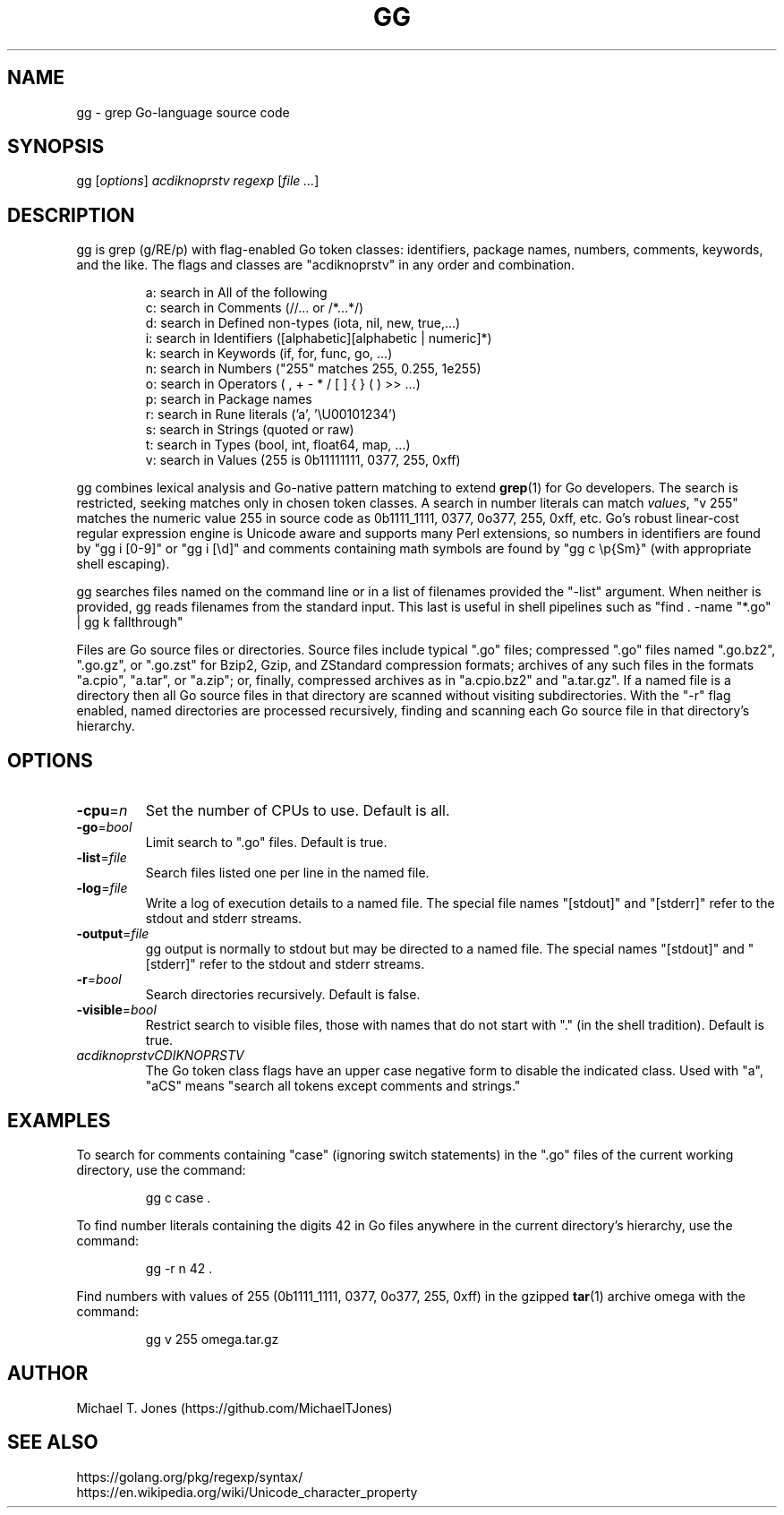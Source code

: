 .TH GG 1
.SH NAME
gg \- grep Go-language source code
.SH SYNOPSIS
gg [\fIoptions\fR] \fIacdiknoprstv\fR \fIregexp\fR [\fIfile ...\fR]
.SH DESCRIPTION
gg is grep (g/RE/p) with flag-enabled Go token classes: identifiers, package names,
numbers, comments, keywords, and the like. The flags and classes are "acdiknoprstv" in any
order and combination.
.PP
.RS
.nf
a: search in All of the following
c: search in Comments (//... or /*...*/)
d: search in Defined non-types (iota, nil, new, true,...)
i: search in Identifiers ([alphabetic][alphabetic | numeric]*)
k: search in Keywords (if, for, func, go, ...)
n: search in Numbers ("255" matches 255, 0.255, 1e255)
o: search in Operators ( , \^ + \^ - \^ * \^ / \^ [ \^ ] \^{ \^ } \^ (\^ ) \^ >>\^ ...)
p: search in Package names
r: search in Rune literals ('a', '\\U00101234')
s: search in Strings (quoted or raw)
t: search in Types (bool, int, float64, map, ...)
v: search in Values (255 is 0b11111111, 0377, 255, 0xff)
.fi
.RE
.PP
gg combines lexical analysis and Go-native pattern matching to extend
.BR grep (1)
for Go developers.
The search is restricted, seeking matches only in chosen token classes.
A search in number literals can match \fIvalues\fR, "v 255" matches the numeric value 255
in source code as 0b1111_1111, 0377, 0o377, 255, 0xff, etc.
Go's robust linear-cost regular expression engine is Unicode aware and supports many Perl extensions, so
numbers in identifiers are found by "gg i [0-9]" or "gg i [\\d]"
and comments containing math symbols are found by "gg c \\p{Sm}"  (with appropriate shell escaping).
.PP
gg searches files named on the command line or in a list of filenames provided
the "-list" argument. When neither is provided, gg reads filenames from the standard input.
This last is useful in shell pipelines such as "find . -name "*.go" | gg k fallthrough"
.PP
Files are Go source files or directories.
Source files include typical ".go"
files; compressed ".go" files named ".go.bz2", ".go.gz", or ".go.zst" for Bzip2, Gzip,
and ZStandard compression formats; archives of any such files in the formats "a.cpio",
"a.tar", or "a.zip"; or, finally, compressed archives as in "a.cpio.bz2" and "a.tar.gz".
If a named file is a directory then all Go source files in that directory are scanned
without visiting subdirectories.
With the "-r" flag enabled, named directories are
processed recursively, finding and scanning each Go source file in that directory's
hierarchy.
.SH OPTIONS
.TP
.BR \-cpu =\fIn\fR
Set the number of CPUs to use.
Default is all.
.TP
.BR \-go =\fIbool\fR
Limit search to ".go" files.
Default is true.
.TP
.BR \-list =\fIfile\fR
Search files listed one per line in the named file.
.TP
.BR \-log =\fIfile\fR
Write a log of execution details to a named file.
The special file names "[stdout]" and "[stderr]" refer to the stdout and stderr streams.
.TP
.BR \-output =\fIfile\fR
gg output is normally to stdout but may be directed to a named file.
The special names "[stdout]" and "[stderr]" refer to the stdout and stderr streams.
.TP
.BR \-r =\fIbool\fR
Search directories recursively.
Default is false.
.TP
.BR \-visible =\fIbool\fR
Restrict search to visible files, those with names that do not start with "." (in the shell tradition).
Default is true.
.TP
.BR \fIacdiknoprstvCDIKNOPRSTV\fR
The Go token class flags have an upper case negative form to disable the indicated class.
Used with "a", "aCS" means "search all tokens except comments and strings."
.SH EXAMPLES
To search for comments containing "case" (ignoring switch statements) in the
".go" files of the current working directory, use the command:
.PP
.nf
.RS
gg c case .
.RE
.fi
.PP
To find number literals containing the digits 42 in Go files anywhere in the current
directory's hierarchy, use the command:
.PP
.nf
.RS
gg -r n 42 .
.RE
.fi
.PP
Find numbers with values of 255 (0b1111_1111, 0377,
0o377, 255, 0xff) in the gzipped
.BR tar (1)
archive omega with the command:
.PP
.nf
.RS
gg v 255 omega.tar.gz
.RE
.fi
.SH AUTHOR
Michael T. Jones (https://github.com/MichaelTJones)
.SH SEE ALSO
.nf
https://golang.org/pkg/regexp/syntax/
https://en.wikipedia.org/wiki/Unicode_character_property
.fi